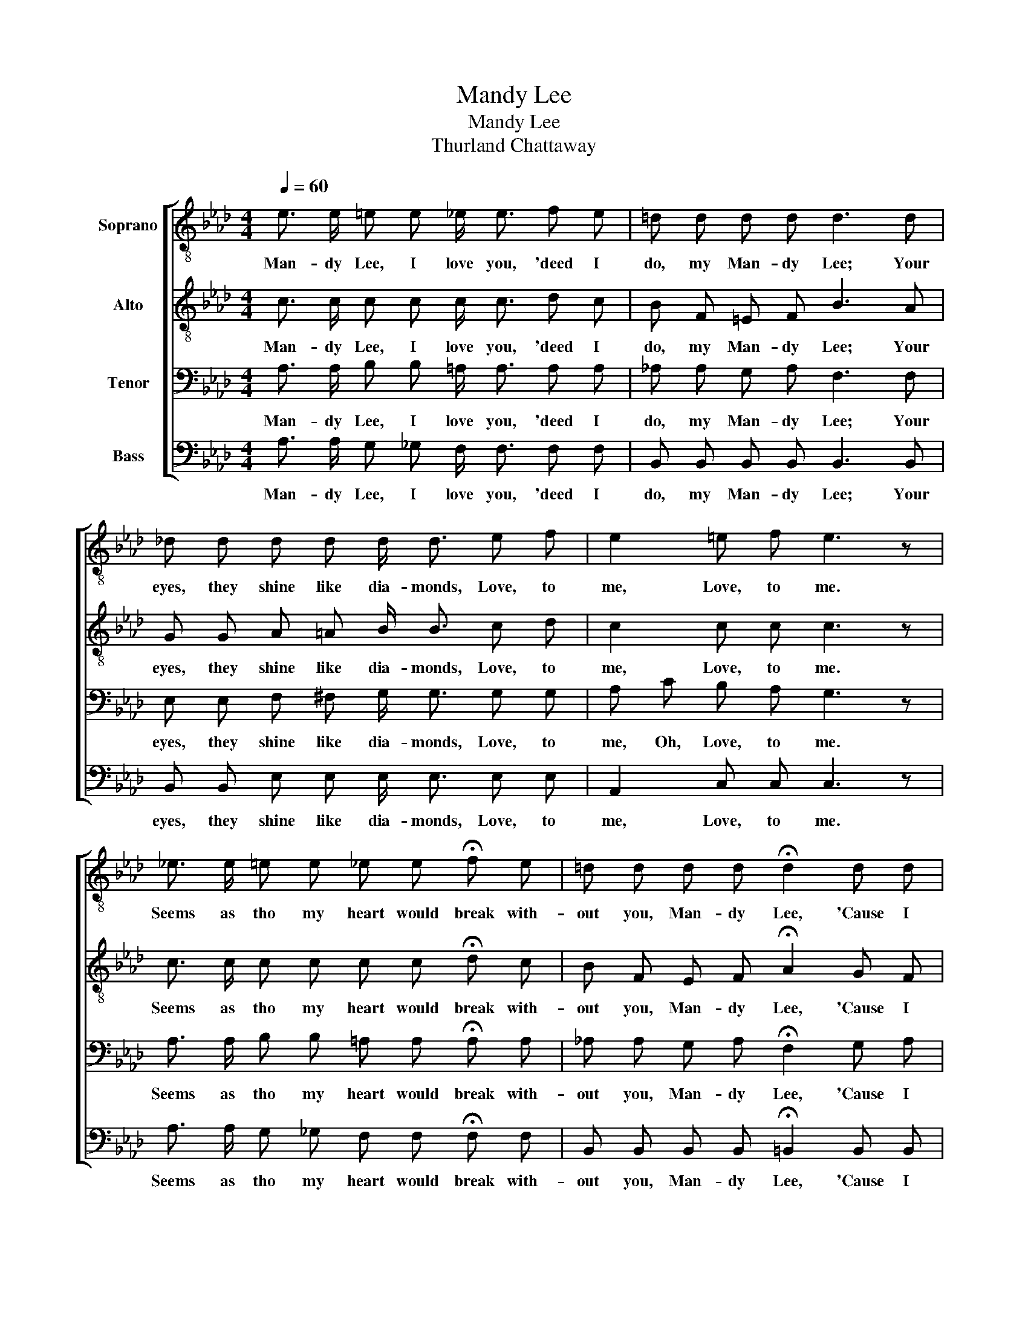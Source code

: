 X:1
T:Mandy Lee
T:Mandy Lee
T:Thurland Chattaway
%%score [ 1 2 3 4 ]
L:1/8
Q:1/4=60
M:4/4
K:Ab
V:1 treble-8 nm="Soprano"
V:2 treble-8 nm="Alto"
V:3 bass nm="Tenor"
V:4 bass nm="Bass"
V:1
 e3/2 e/ =e e _e/ e3/2 f e | =d d d d d3 d | _d d d d d/ d3/2 e f | e2 =e f e3 z | %4
w: Man- dy Lee, I love you, 'deed I|do, my Man- dy Lee; Your|eyes, they shine like dia- monds, Love, to|me, Love, to me.|
 _e3/2 e/ =e e _e e !fermata!f e | =d d d d !fermata!d2 d d | e e =d _d c d e f | %7
w: Seems as tho my heart would break with-|out you, Man- dy Lee, 'Cause I|love you, Man- dy, 'deed I do, my|
 e2 d2 !fermata!c4 |] %8
w: Man- dy Lee.|
V:2
 c3/2 c/ c c c/ c3/2 d c | B F =E F B3 A | G G A =A B/ B3/2 c d | c2 c c c3 z | %4
w: Man- dy Lee, I love you, 'deed I|do, my Man- dy Lee; Your|eyes, they shine like dia- monds, Love, to|me, Love, to me.|
 c3/2 c/ c c c c !fermata!d c | B F E F !fermata!A2 G F | E E F G A B c d | c2 B2 !fermata!A4 |] %8
w: Seems as tho my heart would break with-|out you, Man- dy Lee, 'Cause I|love you, Man- dy, 'deed I do, my|Man- dy Lee.|
V:3
 A,3/2 A,/ B, B, =A,/ A,3/2 A, A, | _A, A, G, A, F,3 F, | E, E, F, ^F, G,/ G,3/2 G, G, | %3
w: Man- dy Lee, I love you, 'deed I|do, my Man- dy Lee; Your|eyes, they shine like dia- monds, Love, to|
 A, C B, A, G,3 z | A,3/2 A,/ B, B, =A, A, !fermata!A, A, | _A, A, G, A, !fermata!F,2 G, A, | %6
w: me, Oh, Love, to me.|Seems as tho my heart would break with-|out you, Man- dy Lee, 'Cause I|
 A, A, A, E, E, A, A, (A,/B,/) | (A,<F,) G,2 !fermata!E,4 |] %8
w: love you, Man- dy, 'deed I do, my _|Man- * dy Lee.|
V:4
 A,3/2 A,/ G, _G, F,/ F,3/2 F, F, | B,, B,, B,, B,, B,,3 B,, | B,, B,, E, E, E,/ E,3/2 E, E, | %3
w: Man- dy Lee, I love you, 'deed I|do, my Man- dy Lee; Your|eyes, they shine like dia- monds, Love, to|
 A,,2 C, C, C,3 z | A,3/2 A,/ G, _G, F, F, !fermata!F, F, | %5
w: me, Love, to me.|Seems as tho my heart would break with-|
 B,, B,, B,, B,, !fermata!=B,,2 B,, B,, | C, C, =B,, _B,, A,, A,, A,, D, | E,2 E,2 !fermata!A,,4 |] %8
w: out you, Man- dy Lee, 'Cause I|love you, Man- dy, 'deed I do, my|Man- dy Lee.|

